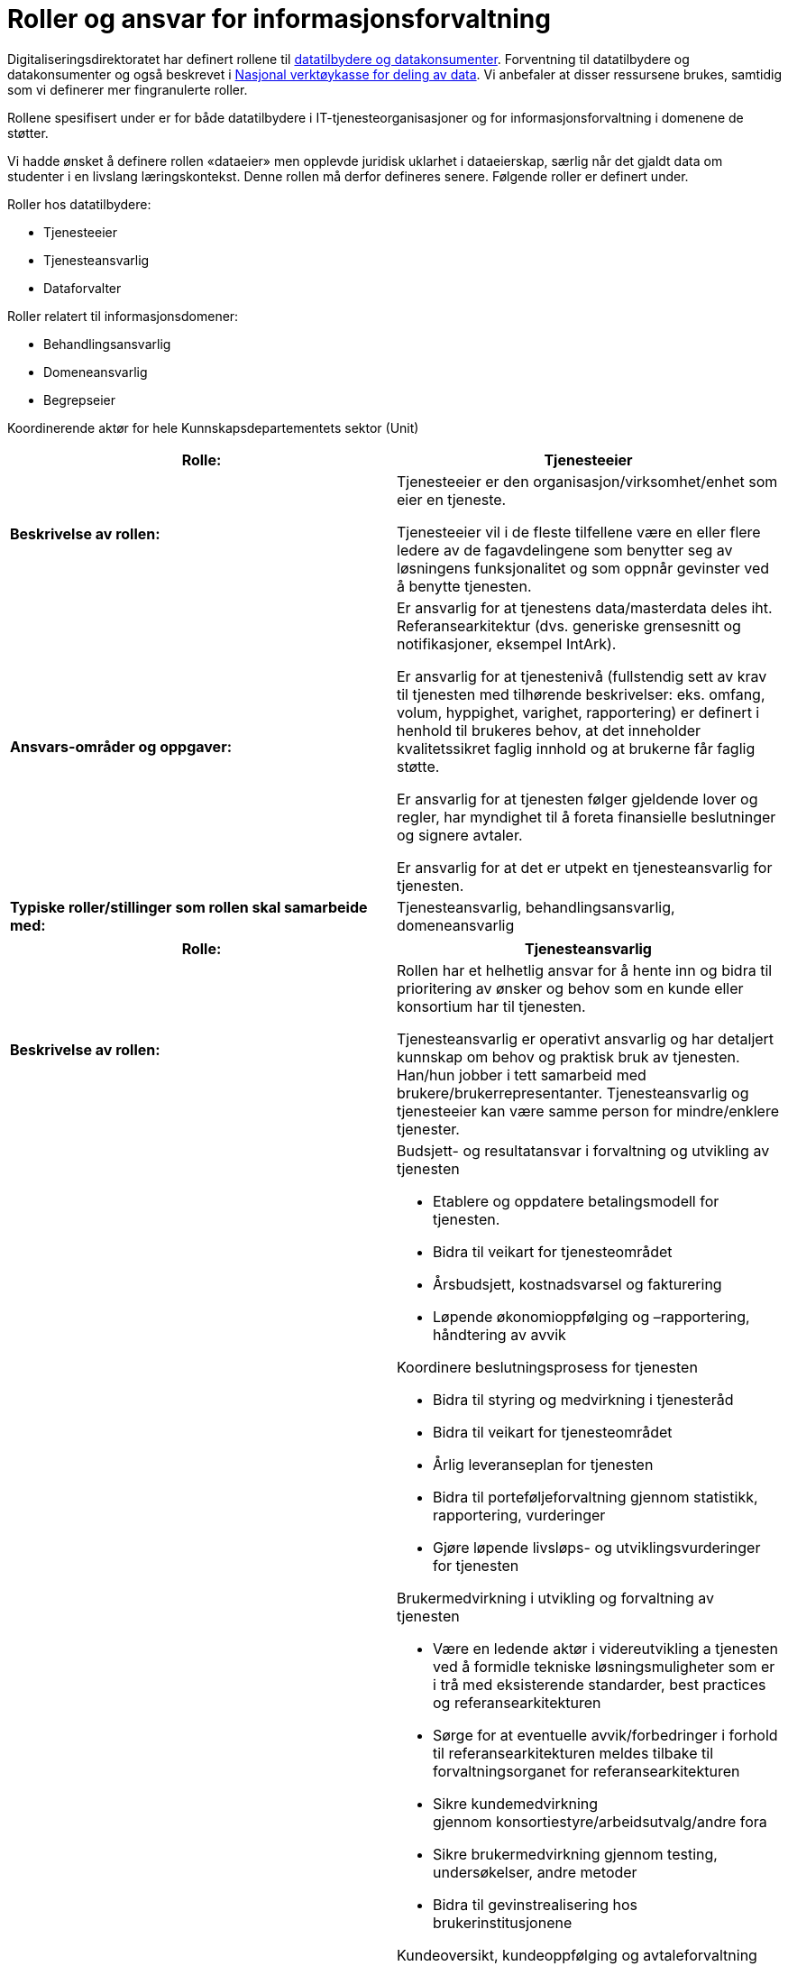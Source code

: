= Roller og ansvar for informasjonsforvaltning
:wysiwig_editing: 1
ifeval::[{wysiwig_editing} == 1]
:imagepath: ../images/
endif::[]
ifeval::[{wysiwig_editing} == 0]
:imagepath: main@unit-ra:unit-ra-datadeling-roller:
endif::[]
:toc: left
:experimental:
:toclevels: 4
:sectnums:
:sectnumlevels: 9

Digitaliseringsdirektoratet har definert rollene til
https://www.digdir.no/digitalisering-og-samordning/roller-og-definisjoner/2088[datatilbydere
og datakonsumenter]. Forventning til datatilbydere og datakonsumenter og
også beskrevet i
https://www.digdir.no/apne-data/nasjonal-verktoykasse-deling-av-data/2243[Nasjonal
verktøykasse for deling av data]. Vi anbefaler at disser ressursene
brukes, samtidig som vi definerer mer fingranulerte roller.

Rollene spesifisert under er for både datatilbydere i
IT-tjenesteorganisasjoner og for informasjonsforvaltning i domenene de
støtter.

Vi hadde ønsket å definere rollen «dataeier» men opplevde juridisk
uklarhet i dataeierskap, særlig når det gjaldt data om studenter i en
livslang læringskontekst. Denne rollen må derfor defineres senere.
Følgende roller er definert under.

Roller hos datatilbydere:

* Tjenesteeier
* Tjenesteansvarlig
* Dataforvalter

Roller relatert til informasjonsdomener:

* Behandlingsansvarlig
* Domeneansvarlig
* Begrepseier

Koordinerende aktør for hele Kunnskapsdepartementets sektor (Unit)

[cols=",",options="header",]
|===
|*Rolle:* |Tjenesteeier
|*Beskrivelse av rollen:* a|
Tjenesteeier er den organisasjon/virksomhet/enhet som eier en tjeneste.

Tjenesteeier vil i de fleste tilfellene være en eller flere ledere av de
fagavdelingene som benytter seg av løsningens funksjonalitet og som
oppnår gevinster ved å benytte tjenesten.

|*Ansvars-områder og oppgaver:* a|
Er ansvarlig for at tjenestens data/masterdata deles iht.
Referansearkitektur (dvs. generiske grensesnitt og notifikasjoner,
eksempel IntArk).

Er ansvarlig for at tjenestenivå (fullstendig sett av krav til tjenesten
med tilhørende beskrivelser: eks. omfang, volum, hyppighet, varighet,
rapportering) er definert i henhold til brukeres behov, at det
inneholder kvalitetssikret faglig innhold og at brukerne får faglig
støtte.

Er ansvarlig for at tjenesten følger gjeldende lover og regler, har
myndighet til å foreta finansielle beslutninger og signere avtaler.

Er ansvarlig for at det er utpekt en tjenesteansvarlig for tjenesten.

|*Typiske roller/stillinger som rollen skal samarbeide med:*
|Tjenesteansvarlig, behandlingsansvarlig, domeneansvarlig
|===

[cols=",",options="header",]
|===
|*Rolle:* |Tjenesteansvarlig
|*Beskrivelse av rollen:* a|
Rollen har et helhetlig ansvar for å hente inn og bidra til prioritering
av ønsker og behov som en kunde eller konsortium har til tjenesten.

Tjenesteansvarlig er operativt ansvarlig og har detaljert kunnskap om
behov og praktisk bruk av tjenesten. Han/hun jobber i tett samarbeid med
brukere/brukerrepresentanter. Tjenesteansvarlig og tjenesteeier kan være
samme person for mindre/enklere tjenester.

|*Ansvars-områder og oppgaver:* a|
Budsjett- og resultatansvar i forvaltning og utvikling av tjenesten 

* Etablere og oppdatere betalingsmodell for tjenesten​. 
* Bidra til veikart for tjenesteområdet​ 
* Årsbudsjett, kostnadsvarsel og fakturering 
* Løpende økonomioppfølging og –rapportering, håndtering av avvik ​  

Koordinere beslutningsprosess for tjenesten 

* Bidra til styring og medvirkning i tjenesteråd​ 
* Bidra til veikart for tjenesteområdet​ 
* Årlig leveranseplan for tjenesten 
* Bidra til porteføljeforvaltning gjennom statistikk, rapportering,
vurderinger​
* Gjøre løpende livsløps- og utviklingsvurderinger for tjenesten 

Brukermedvirkning i utvikling og +++forvaltning +++av tjenesten 

* Være en ledende aktør i videreutvikling a tjenesten ved å formidle
tekniske løsningsmuligheter som er i trå med eksisterende standarder,
best practices og referansearkitekturen
* Sørge for at eventuelle avvik/forbedringer i forhold til
referansearkitekturen meldes tilbake til forvaltningsorganet for
referansearkitekturen
* Sikre kundemedvirkning gjennom konsortiestyre/arbeidsutvalg/andre
fora​ 
* Sikre brukermedvirkning gjennom testing, undersøkelser, andre
metoder​ 
* Bidra til gevinstrealisering hos brukerinstitusjonene 

Kundeoversikt, +++kundeoppfølging +++og avtaleforvaltning 

* Merkantil/administrativ kontakt med kunder og brukere (eksisterende
og nye)​ 
* Sørge for oppdatert avtaleverk rundt tjenesten, inkl.
databehandleravtaler​ 
* Avtaleoppfølging mot brukerinstitusjoner og
underleverandører/leverandører​ 
* +++Sørge for tilstrekkelig dokumentasjon, brukerstøtte og
opplæring+++ 

Kvalitet og sikkerhet 

* Sørge for at utvikling av tjenesten skjær iht. referansearkitekturen
og evt. andre (for eks. institusjonelle eller sektorielle)
retningslinjer som gjelder.
* Sørge for oppdatert dokumentasjon om tjenesten+++, internt og
eksternt+++ 
* Sørge for nødvendige sikkerhets- og risikovurderinger rundt tjenesten
(minimum ROS-analyse) 
* Brukerstøtte og opplæring 
* Oppfølging av evt. eksterne leverandører 
* Sørge for relevante SLAer og +++tjenestenivåavtaler +++for tjenesten 
* Sørge for overvåking, varsling og oppfølging av avvik 
* Sørge for måling, analyse og oppfølging av relevante måleparametere
* Gjøre løpende vurderinger av behov og tiltak for tjenesten 

Tjenesteansvarlig omfatter Databehandler roller som beskrevet hos
Datatilsynetfootnote:[Datatilsynet beskrivelse av databehandler rollen:
https://www.datatilsynet.no/rettigheter-og-plikter/virksomhetenes-plikter/databehandleravtale/behandlingsansvarlig-og-databehandler/hva-er-en-databehandler/].
Denne rollen har ansvar for behandling av personopplysninger på vegne av
den behandlingsansvarlige.

|*Typiske roller/stillinger som rollen skal samarbeide med:*
|Tjenesteeier, Datakonsument, Begrepseier, Domeneansvarlig,
Dataforvalter.
|===

[cols=",",options="header",]
|===
|*Rolle:* |Dataforvalter
|*Beskrivelse av rollen:* a|
[line-through]*Den som forvalter opplysningene som skal deles fra sine*
[line-through]*systemer.*

Den som har overordnet ansvar hos en datatilbyder for å administrere
informasjon/data som skal deles (evt. kan ansvaret/rollen fordeles
videre per grunnleggende domener innenfor datatilbyder organisasjonen).

|*Ansvars-områder og oppgaver:* a|
Leveranse og forvalting av data. Datakvalitet, sikkerhet,
tilgjengelighet (inkl. lisensiering hvor det er hensiktsmessig)

Motta, registrere, endre og fjerne forekomster.

Sikre at bruk av data som eies av tredjepart samsvarer med vilkårene som
gis.

Overholde krav i arkivloven når det gjelder kassasjon. 

Rådgivning og bistand i spørsmål vedrørende bruk av data (som angår
begrepsdefinisjoner og juridiske føringer).

Kommunikasjon med alle interessenter

Oppgaver:

* Innhente data
* Kvalitetssikre data
* Bearbeide, berike data
* Lagre data
* Rettighetsklarering av data

|*Typiske roller/stillinger som rollen skal samarbeide med:*
|Begrepseier, Domeneansvarlig, Behandlingsansvarlig, Tjenesteansvarlig
|===

[cols=",",options="header",]
|===
|*Rolle:* |Behandlingsansvarlig
|*Beskrivelse av rollen:* |Behandlingsansvarlig er en fysisk eller
juridisk person, en offentlig myndighet, en institusjon eller ethvert
annet organ som alene eller sammen med andre bestemmer formålet med
behandlingen av personopplysninger og hvilke midler som skal benyttes;

|*Ansvars-områder og oppgaver:* |Uttømmende informasjon om rollen finnes
hos Datatilsynet (behandlingsansvarlig)
footnote:[https://www.datatilsynet.no/rettigheter-og-plikter/virksomhetenes-plikter/databehandleravtale/behandlingsansvarlig-og-databehandler/hva-er-en-behandlingsansvarlig/].

|*Typiske roller/stillinger som rollen skal samarbeide med:*
|Tjenesteeier, Tjenesteansvarlig, Dataforvalter, Begrepseier,
Domeneansvarlig.
|===

[cols=",",options="header",]
|===
|*Rolle:* |Domeneansvarlig
|*Beskrivelse av rollen:* |Har ansvar for aktiviteter og tiltak innen
domenet for å sikre riktig kvalitet, utnytting og sikring av informasjon
i domenet.

|*Ansvars-områder og oppgaver:* a|
Være prosessdriver for informasjonsforvaltning

Følge med at begrepene blir utarbeidet etter retningslinjer i domenet.

Passe på at forvaltningsprosessen blir fulgt og at begrepene har riktig
status i forhold til begrepsforvaltningsprosessen.

Ha oversikt over helheten og bidra til koordinering, harmonisering og
godkjenning av innhold, inklusiv samordning av konsumenter med
sammenfallende behov og eksisterende begreper i begrepskatalogen.

Publisering av begreper i felles begrepskatalog (data.norge.no)

Drive opplæring knyttet til forvaltning av informasjon i domenet.

|*Typiske roller/stillinger som rollen skal samarbeide med:*
|Begrepseier, Datakonsument, Tjenesteansvarlig
|===

[cols=",",options="header",]
|===
|*Rolle:* |Begrepseier
|*Beskrivelse av rollen:* |Rollen som har det faglige ansvaret for et
begreps innhold.

|*Ansvars-områder og oppgaver:* a|
Sørge for at begrepene blir definert i henhold til retningslinjene i
rammeverket.

Involvere eventuelle interessenter i definisjonsarbeidet

Sørge for at begrepene er vurdert i henhold til eksisterende
begrepsdefinisjoner i domenet og i felles begrepskatalogen
(data.norge.no).

|*Typiske roller/stillinger som rollen skal samarbeide med:*
|Dataforvalter, Datakonsument, Domeneansvarlig, Tjenesteansvarlig
|===

[cols=",",options="header",]
|===
|*Rolle:* |Koordinerende aktør
|*Beskrivelse av rollen:* |Ansvar for koordinering og samhandling på
tvers av alle dataprodusenter organisert under Kunnskapsdepartementet.
Ansvaret inkluderer en infrastruktur for publisering og gjenfinning av
datasett for analyseformål samt analyse av kunnskapsdata i sikre
analyserom.

|*Ansvars-områder og oppgaver:* a|
Prosessarbeid

* Sikre en helhetlig forvaltning av data i kunnskapssektoren
* Tydeliggjøre roller og ansvar i forvaltningen av sektorens data
* Koordinere prosesser knyttet til harmonisering av data (med
beslutningsmyndighet når nødvendig)
* Retningslinjer for klassifisering av data
* Følge/støtte opp dataprodusentenes arbeid med «orden i eget hus» og
deling av data.

Tjenesteansvar

* Etablere og forvalte en felles metadatakatalog for alle data i
kunnskapssektoren for viderebruk
* Felles søknadstjeneste ved behov for tilgang til data med begrenset
offentlighet, på tvers av dataprodusentene som gir økt grad av
selvbetjening
* Eksplorative tjenester som gjør det enkelt å utforske
analysepotensialet som ligger i dataene
* Gi tilgang til sikre analyserom for analyser av data med begrenset
offentlighet

Etablere et rådgivende forum for juridiske avklaringer knyttet til
deling og utlevering av data

|*Typiske roller/stillinger som rollen skal samarbeide med:*
|Domeneansvarlig, Begrepseier, Dataforvalter, Tjenesteeier og
Tjenesteansvarlig
|===


